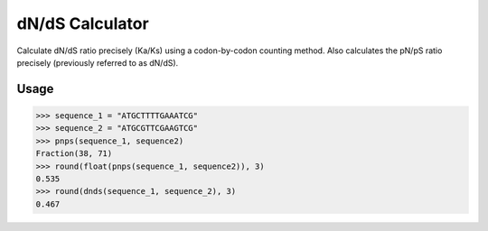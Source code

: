 dN/dS Calculator
================

.. image:: https://travis-ci.org/adelq/dnds.svg?branch=master
   :target: https://travis-ci.org/adelq/dnds

.. image:: https://img.shields.io/pypi/v/dnds.svg?maxAge=2592000?style=plastic
    :target: https://pypi.python.org/pypi/dnds

Calculate dN/dS ratio precisely (Ka/Ks) using a codon-by-codon counting
method. Also calculates the pN/pS ratio precisely (previously referred to as
dN/dS).

Usage
-----

.. code:: python

    >>> sequence_1 = "ATGCTTTTGAAATCG"
    >>> sequence_2 = "ATGCGTTCGAAGTCG"
    >>> pnps(sequence_1, sequence2)
    Fraction(38, 71)
    >>> round(float(pnps(sequence_1, sequence2)), 3)
    0.535
    >>> round(dnds(sequence_1, sequence_2), 3)
    0.467
